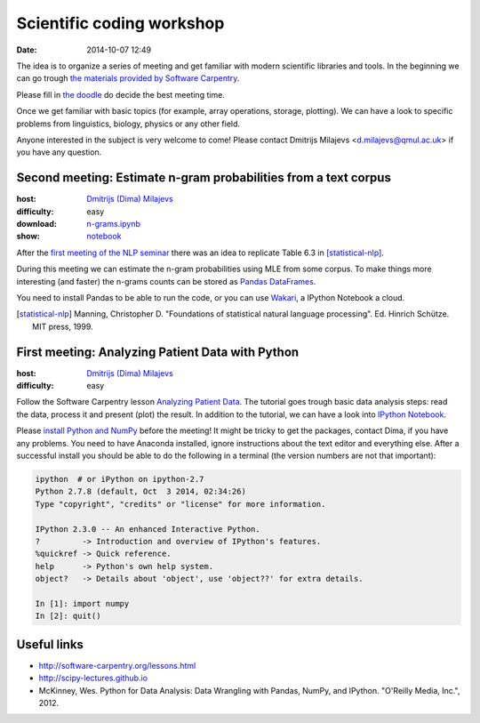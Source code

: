 ==========================
Scientific coding workshop
==========================

:date: 2014-10-07 12:49

The idea is to organize a series of meeting and get familiar with modern
scientific libraries and tools. In the beginning we can go trough `the materials
provided by Software Carpentry`__.

__ http://software-carpentry.org/lessons.html

Please fill in `the doodle`__ do decide the best meeting time.

__ http://doodle.com/d7bee9i467w3kphc

Once we get familiar with basic topics (for example, array operations, storage,
plotting). We can have a look to specific problems from linguistics, biology,
physics or any other field.

Anyone interested in the subject is very welcome to come! Please contact
Dmitrijs Milajevs <d.milajevs@qmul.ac.uk> if you have any question.

Second meeting: Estimate n-gram probabilities from a text corpus
================================================================

:host: `Dmitrijs (Dima) Milajevs <d.milajevs@qmul.ac.uk>`_
:difficulty: easy
:download: `n-grams.ipynb <{filename}/static/notebooks/n-grams.ipynb>`_
:show: `notebook <http://nbviewer.ipython.org/url/eecs.io/static/notebooks/n-grams.ipynb>`_

After the `first meeting of the NLP seminar <http://www.eecs.qmul.ac.uk/~dm303/pages/nlp-seminar.html#introduction-to-n-gram-models-oct-6>`_ there was an idea to replicate Table 6.3 in [statistical-nlp]_.

During this meeting we can estimate the n-gram probabilities using MLE from some
corpus. To make things more interesting (and faster) the n-grams counts can be
stored as `Pandas DataFrames`__.

__ http://pandas.pydata.org/pandas-docs/stable/dsintro.html#dataframe

You need to install Pandas to be able to run the code, or you can use
`Wakari <https://www.wakari.io/>`_, a IPython Notebook a cloud.

.. [statistical-nlp] Manning, Christopher D. "Foundations of statistical natural language processing". Ed. Hinrich Schütze. MIT press, 1999.


First meeting: Analyzing Patient Data with Python
=================================================

:host: `Dmitrijs (Dima) Milajevs <d.milajevs@qmul.ac.uk>`_
:difficulty: easy

Follow the Software Carpentry lesson `Analyzing Patient Data`__. The tutorial
goes trough basic data analysis steps: read the data, process it and present
(plot) the result. In addition to the tutorial, we can have a look into `IPython
Notebook`_.

__ http://software-carpentry.org/v5/novice/python/01-numpy.html
.. _`Ipython Notebook`: http://ipython.org/notebook.html

Please `install Python and NumPy <http://software-carpentry.org/v5/setup.html>`_
before the meeting! It might be tricky to get the packages, contact Dima, if you
have any problems. You need to have Anaconda installed, ignore instructions
about the text editor and everything else. After a successful install you should
be able to do the following in a terminal (the version numbers are not that
important):

.. code-block:: bash

    ipython  # or iPython on ipython-2.7
    Python 2.7.8 (default, Oct  3 2014, 02:34:26)
    Type "copyright", "credits" or "license" for more information.

    IPython 2.3.0 -- An enhanced Interactive Python.
    ?         -> Introduction and overview of IPython's features.
    %quickref -> Quick reference.
    help      -> Python's own help system.
    object?   -> Details about 'object', use 'object??' for extra details.

    In [1]: import numpy
    In [2]: quit()

Useful links
============

* http://software-carpentry.org/lessons.html
* http://scipy-lectures.github.io
* McKinney, Wes. Python for Data Analysis: Data Wrangling with Pandas, NumPy, and IPython. "O'Reilly Media, Inc.", 2012.
